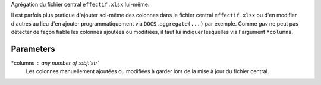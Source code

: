 Agrégation du fichier central ``effectif.xlsx`` lui-même.

Il est parfois plus pratique d'ajouter soi-même des colonnes dans le fichier
central ``effectif.xlsx`` ou d'en modifier d'autres au lieu d'en ajouter
programmatiquement via ``DOCS.aggregate(...)`` par exemple. Comme *guv* ne
peut pas détecter de façon fiable les colonnes ajoutées ou modifiées, il
faut lui indiquer lesquelles via l'argument ``*columns``.

Parameters
----------

*columns : any number of :obj:`str`
    Les colonnes manuellement ajoutées ou modifiées à garder lors de la mise
    à jour du fichier central.

